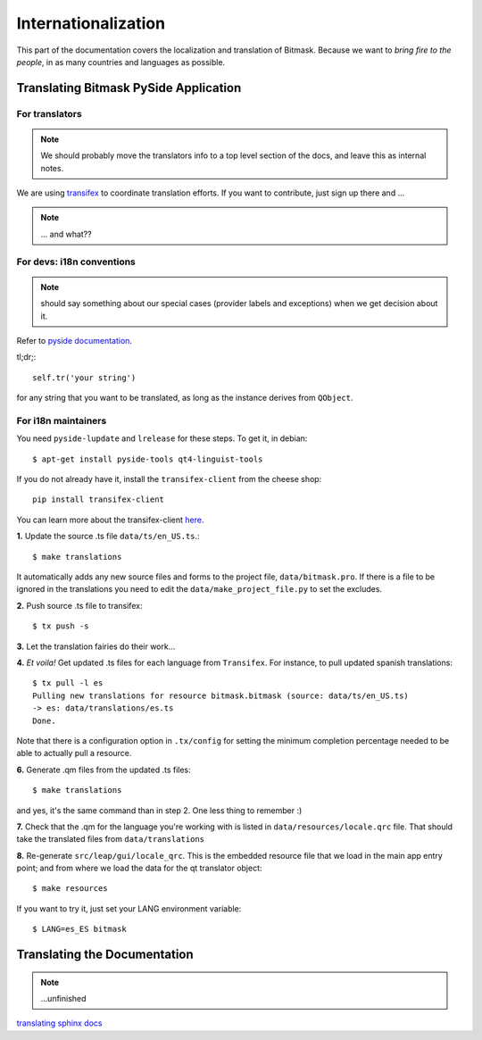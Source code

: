 .. _i18n:

Internationalization
====================

This part of the documentation covers the localization and translation of Bitmask.
Because we want to *bring fire to the people*, in as many countries and languages as possible.

Translating Bitmask PySide Application
--------------------------------------

.. raw:: html

   <div><a target="_blank" style="text-decoration:none; color:black; font-size:66%" href="https://www.transifex.com/projects/p/bitmask/resource/bitmask/" title="See more information on Transifex.com">Top translations: bitmask » bitmask</a><br/><img border="0" src="https://www.transifex.com/projects/p/bitmask/resource/bitmask/chart/image_png"/><br/><a target="_blank" href="https://www.transifex.com/"><img border="0" src="https://ds0k0en9abmn1.cloudfront.net/static/charts/images/tx-logo-micro.646b0065fce6.png"/></a></div>


For translators
^^^^^^^^^^^^^^^
.. note::
   We should probably move the translators info to a top level section of the docs, and leave this
   as internal notes.


We are using `transifex <http://transifex.com/projects/p/bitmask>`_ to coordinate translation efforts. If you want to contribute, just sign up there and ...

.. note::
   ... and what??

For devs: i18n conventions
^^^^^^^^^^^^^^^^^^^^^^^^^^^^

.. note::
   should say something about our special cases (provider labels and exceptions) when we get decision about it.

Refer to `pyside documentation <http://qt-project.org/wiki/PySide_Internationalization>`_.

tl;dr;::

     self.tr('your string')

for any string that you want to be translated, as long as the instance derives from ``QObject``.

.. If you have to translate something that it is not a ``QObject``, use the magic leap ``translate`` method:
.. .. code-block:: python
..    from leap.util.translations import translate
..   class Foo(object):
..        bar = translate(<Context>, <string>, <comment>)


.. Note about this: there seems to be some problems with the .tr method
   so the translate method could actually be the preferred thing in all the cases.
   Still missing what to do for language labels (json-based).
   --kali

For i18n maintainers
^^^^^^^^^^^^^^^^^^^^

You need ``pyside-lupdate`` and ``lrelease`` for these steps. To get it, in debian::

   $ apt-get install pyside-tools qt4-linguist-tools

If you do not already have it, install the ``transifex-client`` from the cheese shop::

   pip install transifex-client

You can learn more about the transifex-client `here <http://help.transifex.com/features/client/index.html>`_.

**1.** Update the source .ts file ``data/ts/en_US.ts``.::

   $ make translations

It automatically adds any new source files and forms to the project file, ``data/bitmask.pro``.
If there is a file to be ignored in the translations you need to edit the ``data/make_project_file.py`` to set the excludes.

**2.** Push source .ts file to transifex::

   $ tx push -s

**3.** Let the translation fairies do their work...

**4.** *Et voila!* Get updated .ts files for each language from ``Transifex``. For instance, to pull updated spanish translations:: 

   $ tx pull -l es
   Pulling new translations for resource bitmask.bitmask (source: data/ts/en_US.ts)
   -> es: data/translations/es.ts
   Done.


Note that there is a configuration option in ``.tx/config`` for setting the minimum completion percentage needed to be able to actually pull a resource.

**6.** Generate .qm files from the updated .ts files::

   $ make translations

and yes, it's the same command than in step 2. One less thing to remember :)

**7.** Check that the .qm for the language you're working with is listed in ``data/resources/locale.qrc`` file. That should take the translated files from ``data/translations``

**8.** Re-generate ``src/leap/gui/locale_qrc``. This is the embedded resource file that we load in the main app entry point; and from where we load the data for the qt translator object::

    $ make resources

If you want to try it, just set your LANG environment variable::

    $ LANG=es_ES bitmask


Translating the Documentation
------------------------------

.. note::
   ...unfinished

`translating sphinx docs <http://sphinx-doc.org/intl.html>`_
